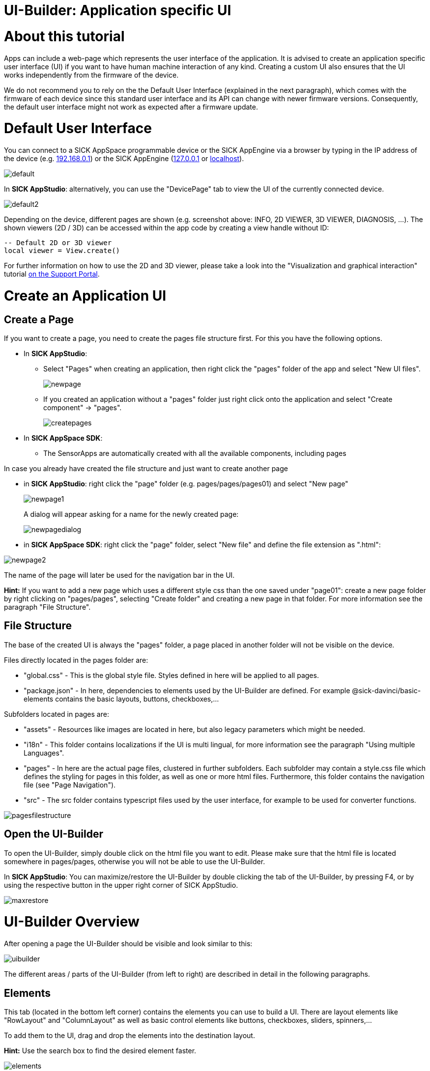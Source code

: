 = UI-Builder: Application specific UI

# About this tutorial

:source-highlighter: highlightjs

Apps can include a web-page which represents the user interface of the application. It is advised to create an application specific user interface (UI) if you want to have human machine interaction of any kind. Creating a custom UI also ensures that the UI works independently from the firmware of the device. 

We do not recommend you to rely on the the Default User Interface (explained in the next paragraph), which comes with the firmware of each device since this standard user interface and its API can change with newer firmware versions. Consequently, the default user interface might not work as expected after a firmware update.

# Default User Interface

You can connect to a SICK AppSpace programmable device or the SICK AppEngine via a browser by typing in the IP address of the device (e.g. https://192.168.0.1[192.168.0.1]) or the SICK AppEngine (http://127.0.0.1[127.0.0.1] or http://localhost[localhost]).

image::media/default.png[]

In *SICK AppStudio*: alternatively, you can use the "DevicePage" tab to view the UI of the currently connected device.

image::media/default2.png[]

Depending on the device, different pages are shown (e.g. screenshot above: INFO, 2D VIEWER, 3D VIEWER, DIAGNOSIS, ...). The shown viewers (2D / 3D) can be accessed within the app code by creating a view handle without ID:

----
-- Default 2D or 3D viewer
local viewer = View.create()
----

For further information on how to use the 2D and 3D viewer, please take a look into the "Visualization and graphical interaction" tutorial https://supportportal.sick.com/tutorial/visualization-and-graphical-interaction/[on the Support Portal].
// TODO: Add links to github once available
 
# Create an Application UI
 
## Create a Page
If you want to create a page, you need to create the pages file structure first.
For this you have the following options.

* In *SICK AppStudio*: 
** Select "Pages" when creating an application, then right click the "pages" folder of the app and select "New UI files".
+
image::media/newpage.png[]

** If you created an application without a "pages" folder just right click onto the application and select "Create component" -> "pages".
+
image::media/createpages.png[]

* In *SICK AppSpace SDK*:
** The SensorApps are automatically created with all the available components, including pages

In case you already have created the file structure and just want to create another page

* in *SICK AppStudio*: right click the "page" folder (e.g. pages/pages/pages01) and select "New page"
+
image::media/newpage1.png[]
+
A dialog will appear asking for a name for the newly created page:
+
image::media/newpagedialog.png[]

* in *SICK AppSpace SDK*: right click the "page" folder, select "New file" and define the file extension as ".html":

image::media/newpage2.png[]

The name of the page will later be used for the navigation bar in the UI.

*Hint:* If you want to add a new page which uses a different style css than the one saved under "page01": create a new page folder by right clicking on "pages/pages", selecting "Create folder" and creating a new page in that folder. For more information see 
the paragraph "File Structure".

## File Structure
The base of the created UI is always the "pages" folder, a page placed in another folder will not be visible on the device.

Files directly located in the pages folder are:

* "global.css" - This is the global style file. Styles defined in here will be applied to all pages.
* "package.json" - In here, dependencies to elements used by the UI-Builder are defined. For example @sick-davinci/basic-elements contains the basic layouts, buttons, checkboxes,...

Subfolders located in pages are:

* "assets" - Resources like images are located in here, but also legacy parameters which might be needed.
* "i18n" - This folder contains localizations if the UI is multi lingual, for more information see the paragraph "Using multiple Languages".
* "pages" - In here are the actual page files, clustered in further subfolders. Each subfolder may contain a style.css file which defines the styling for pages in this folder, as well as one or more html files. Furthermore, this folder contains the navigation file (see "Page Navigation").
* "src" - The src folder contains typescript files used by the user interface, for example to be used for converter functions.

image::media/pagesfilestructure.png[]

## Open the UI-Builder
To open the UI-Builder, simply double click on the html file you want to edit.
Please make sure that the html file is located somewhere in pages/pages, otherwise you will not be able to use the UI-Builder.

In *SICK AppStudio*: You can maximize/restore the UI-Builder by double clicking the tab of the UI-Builder, by pressing F4, or by using the respective button in the upper right corner of SICK AppStudio.

image::media/maxrestore.png[]

# UI-Builder Overview

After opening a page the UI-Builder should be visible and look similar to this:

image::media/uibuilder.png[]

The different areas / parts of the UI-Builder (from left to right) are described in detail in the following paragraphs.

## Elements
This tab (located in the bottom left corner) contains the elements you can use to build a UI. There are layout elements like "RowLayout" and "ColumnLayout" as well as basic control elements like buttons, checkboxes, sliders, spinners,...

To add them to the UI, drag and drop the elements into the destination layout.

*Hint:* Use the search box to find the desired element faster.

image::media/elements.png[]


## Page tree
The page tree (second tab in the top left corner) displays the structure of the page, the currently selected element is highlighted in blue.

image::media/pagetree.png[]

## Structure View
In the structure view (located in the center) you see a graphical visualization of the structure of the UI.

In this view, you have several options to manipulate the page content and its structure.

* Change the structure of the UI via drag and drop
* Add elements via the plus button
* Delete selected elements by pressing delete on your keyboard.
* You can revert changes using Ctrl + z.

The selected element is highlighted in blue.

image::media/structure.png[]

## Code View
The code view (second tab in the center) provides you with a rich editor for creating and manipulating the html code of the UI page.
The code view allows you to assign values and ids, create and remove elements or add styles directly in the code.

image::media/codeview.png[]

### Messages
The messages area (located at the bottom) gives more detailed information about problems which might appear regarding the code.

image::media/code_messages.png[]

## Properties
In the properties tab (located in the top right corner) you can edit the values of the currently selected element.
If you, for example, edit the properties of a button element, you can change its label or define an icon or a css class.

image::media/uibuilderproperties.png[]

## Bindings
The binding tab is located in the top right corner of the UI-Builder.

Bindings are the connection between most UI elements and the Lua code which is running on the device.
A binding might trigger a function if a button is pressed, change the value of a text if an event is received from the device or change a property of the device.

For detailed information about the binding mechanisms consult the "UI-Builder: UI bindings" tutorial https://supportportal.sick.com/tutorial/ui-builder2-bindings/[on the Support Portal].
//TODO: Add links to github once available.

image::media/uibuilderbindings.png[]

## Help
The help icon in the top right corner provides information about the selected element to you.

image::media/help.png[]

# Using the UI-Builder
 
## Adding Elements
There are three basic ways to add elements, i.e. layouts or controls, to the UI.

### Drag and drop

image::media/dragdrop.png[]

### Use the structure view

* Click the plus button at the location where you would like to add a new element.

image::media/addelement.png[]

* Use the different tabs to select the desired element. Confirm the selection by using the "Insert" button on the lower right, or by double clicking on the element.

image::media/addelementdialog.png[]

### Use the code view

Enter the html code that describes the element in the code view editor.

image::media/codeButton.png[]

## Open Preview
You can open a preview of the page by either selecting the preview button in the toolbar (will only be enabled if the focus is in the UI-Builder or a page file is selected),

image::media/previewbutton.png[]

or by right clicking on the respective page file in the working directory and selecting "Preview page".

image::media/previewpageworkingdir.png[]

In both cases a preview will be opened, displaying what the UI will look like. Note, that not all elements can be fully redered in the UI preview. Depending on the current state of the app and the involved elements, the final UI page may differ. 

*Hint:* As long as you leave the preview open, it will refresh as soon as you make (and save) changes in the page, or style files affecting it. 

*Note:* Bindings as well as internationalization is currently not supported in the preview.

## Page navigation
You can adjust the UI navigation by using the navigation.json file in the folder "pages/pages".
This file might look like the following example.

[source,json]
----
{
  "version": "1.0",
  "pages": [
    {
      "category": "My Category",
      "pages": [
        {
          "path": "pages01/main.html",
          "name": "My main Page"
        },

        {
          "path": "pages01/secondPage.html",
          "name": "My second Page"
        }
      ]
    }
  ]
}
----

In this case a category with the name "My Category" was created. It contains two pages of which the first page should be displayed as "My main Page" and the second one as "My second Page" (in this order).

As there is a third page in the "pages01" folder called "thirdPage.html" it will be put in the default category "Device" because it was not mentioned in the navigation file.

image::media/navigation.png[]

You can now move the third page into its own category by creating a new one called "My second Category". In addition, you can set the display name of the third page to "Another page" as shown below.

[source,json]
----
{
  "version": "1.0",
  "pages": [
    {
      "category": "My Category",
      "pages": [
        {
          "path": "pages01/main.html",
          "name": "My main Page"
        },

        {
          "path": "pages01/secondPage.html",
          "name": "My second Page"
        }
      ]
    },
    
    {
      "category": "My second Category",
      "pages": [
        {
          "path": "pages01/thirdPage.html",
          "name": "Another page"
        }
      ]
    }
  ]
}
----

The resulting navigation looks like this:

image::media/navigation2.png[]

## Using multiple Languages

### Define translations

Translations for the UI can be defined in the "i18n" folder. Each language has its own language file, for example German: "de.json", English: "en.json", Italian: "it.json",...
    
image::media/i18n.png[]

In the language files you can define groups, keys and values, for example:

.en.json
[source,json]
----
{
  "page": {
    "first": "My main page",
    "second": "My Second page"
  },
  
  "category": {
    "maincategory": "My only category" 
  },

  "checkbox": {
    "option1": "Do this",
    "option2": "Do that"
  },

  "button1": "Button"
}
----

.de.json
[source,json]
----
{
  "page": {
    "first": "Meine Hauptseite",
    "second": "Meine zweite Seite"
  },
  
  "category": {
    "maincategory": "Meine einzige Kategorie" 
  },

  "checkbox": {
    "option1": "Tu dies",
    "option2": "Tu das"
  },

  "button1": "Knopf"
}
----

In the example above, there are three groups: "page", "category" and "checkbox". Note that "page" as well as "category" are groups which are necessary if you want to translate the page titles (see paragraph "Page navigation").

Groups can also be nested which can be helpful for structuring the language keys for the application. For example:

[source,json]
----
{
  "group": {
    "subgroup1": {
      "value": "1"
    },

    "subgroup2": {
      "value": "2"
    }
  }
}
----

A key can be part of a group (e.g. "option1" in group "checkbox"), or directly in the root like "button1". Each key has a value associated with it, which will be displayed in the UI for the appropriate key (e.g. "Button" or "Knopf" for key "button1", depending on the language).

### Usage in UI

* *Page elements* + 
To use the keys from the language file in a UI, put a hash sign (#) in front of the key in the code of the user interface. In the case of groups, use the group as a prefix (repeat for nested groups: group.subgroup.subsubgroup.key) +

[source,html]
----
<davinci-button id="Button1" type="primary">
  <span>#button1</span>
</davinci-button>

<davinci-checkbox id="Checkbox1">
  <span>#checkbox.option1</span>
</davinci-checkbox>

<davinci-checkbox id="Checkbox2">
  <span>#checkbox.option2</span>
</davinci-checkbox>
----

* *Page navigation* +
To translate the navigation, use the keys as names of the page or category (keys in page group = page names, keys in category group = category names): +

[source,json]
----
{
  "version": "1.0",
  "pages": [
    {
      "category": "maincategory",
      "pages": [
        {
          "path": "pages01/main.html",
          "name": "first"
        },

        {
          "path": "pages01/secondPage.html",
          "name": "second"
        }
      ]
    }
  ]
}
----

### Available languages

The "SETTINGS" page of the UI of a SensorApp automatically offers the user to choose between several predefined languages in which the UI can be displayed.

*Note:*
Even though these languages are automatically listed, there are no language files for the UI. Thus it is not possible to change the language of the UI via the SETTINGS page. To enable the user to change the language of the UI, you have to create / add the respective language file for your specific UI in the "i18n" directory.

The predefined languages (including extension codes) are:

* German - "de"
* English - "en"
* Spanish - "es"
* French - "fr"
* Italian - "it"
* Korean - "ko"
* Portuguese - "pt"
* Russian - "ru"
* Chinese - "zh"

You are free to add any language by putting .json files with the translations into the "i18n" directory using the file name "<two letter extension code>.json". The two letter convention should follow https://www.iso.org/iso-639-language-codes.html[ISO 639-1] standard. Example: "pl.json" for Polish. The name of the language will be displayed as "#core.settings.<extension code>". 

Please note, that the core UI (see highlighted basic UI structure in the screenshot below) will not be translated into the newly added language. To add the translation also for this part of the UI, you need to copy a core language file from "_<AppStudio installation dir>_/UIBuilderService/node_modules/@sick-davinci/sopasjs/resources/i18n/" and edit it to provide your own translations.

// TODO: Add path for SICK AppSpace SDK once available.

*Core UI (marked yellow):*

image::media/uilanguage_coreUI.png[]

*Location of core language files:*

image::media/uilanguage_coreLanguages.png[]

*Example of an edited core language file:*

image::media/uilanguage_edittedCoreFile.png[]

In the next step, you need to save the edited core language file either in the directory it was copied from or in the "i18n" directory of the app and add references to the new language into each of the other language core setting files.

image::media/uilanguage_addLanguageReference.png[]

*Note:*
By saving the edited core language file in the *SICK AppStudio* directory as mentioned above, this setting will be automatically available as long as you are using the same *SICK AppStudio* installation. Any changes to the core files will show only after restarting *SICK AppStudio*. Using an unmodified *SICK AppStudio* to edit and deploy an app, which has been developed with such a modified version of *SICK AppStudio*, will lead to errors and an incomplete translation.


## UI Deployment

The UI you created needs to be converted to a runnable package that can be deployed on the device. 
Therefore, it has to be packaged together with the _SopasAIR_ framework. This packaging process is performed by the UI-Builder when building an SAPK file or when transferring the app onto the device.

*SICK AppStudio* will inform you about the current status of the UI packaging progress in the deploy dialog as shown below.

image::media/uibuildprogress.png[]

*Note:*
The UI-Builder will incrementally build the UI in the background to speed up the deployment when transferring the app to the device.

*SICK AppStudio* tracks the build process of the UI. If there is no update within a specified time, the following dialog will pop up:

image::media/uideploynotresponding.png[]

If you ever encounter this dialog, those are your options:

* *Continue*: This option will close the dialog and reset the timeout for the UI deployment.
* *Cancel deployment*: Choosing this option will cancel the deployment process. Please keep in mind that Apps which are already transferred to the device will stay there.
* *Restart UI build*: SICK AppStudio will restart the build process of the UI and continue the deployment.

In case this dialog appears too often, you can increase the UI deployment timeout in the SICK AppStudio preferences:

image::media/uibuildersettings.png[]

You can manually restart the UI build at any time using the "Build" -> "Clean" command, this will also mark the App as "not in sync" to force a new full deployment:

image::media/cleanmenu.png[]

Select the projects to clean or clean all projects:

image::media/cleandialog.png[]
